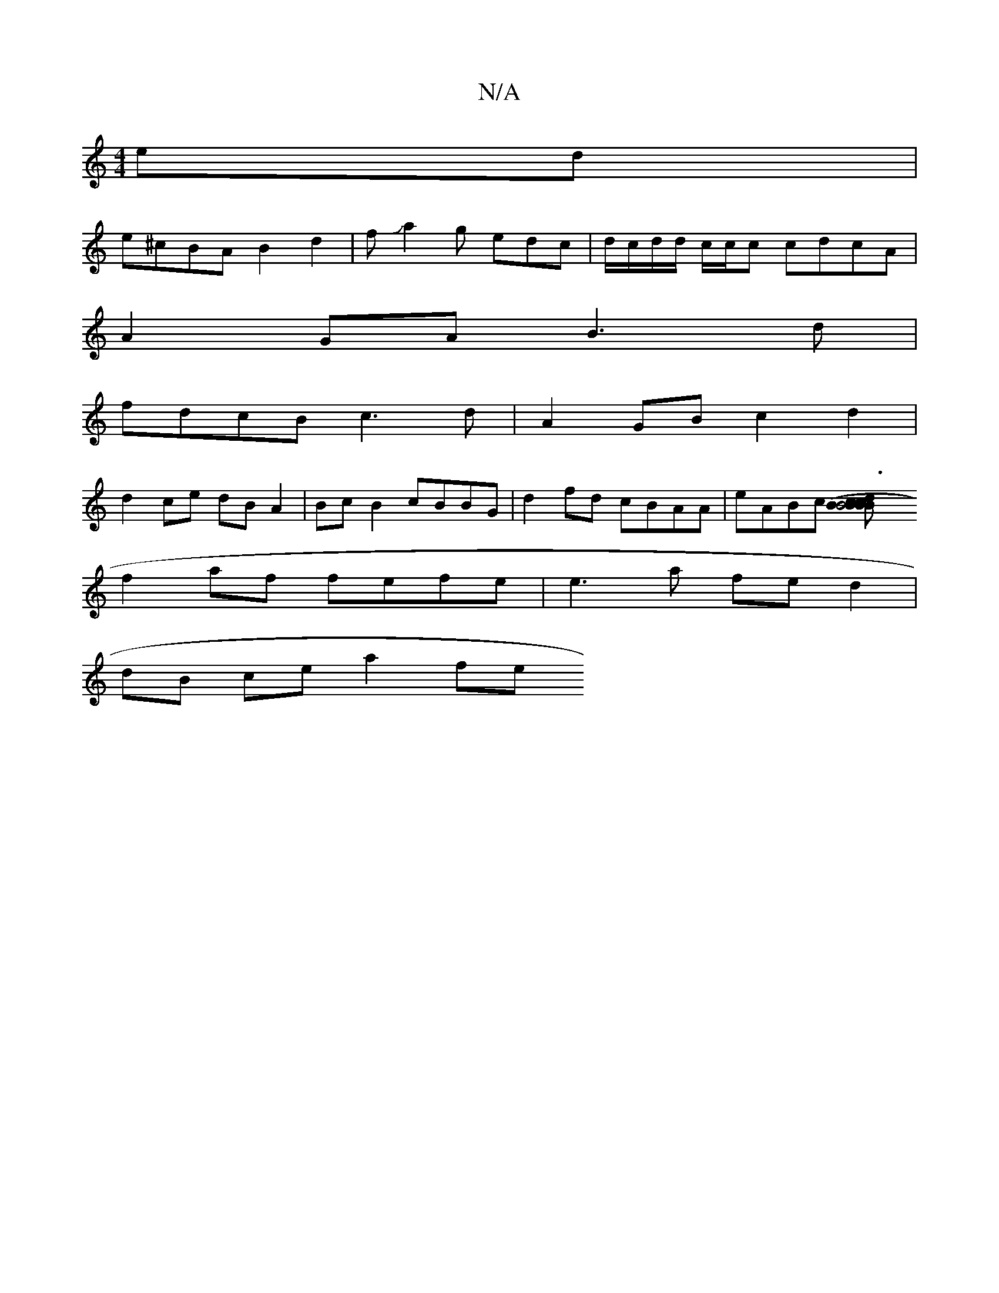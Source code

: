 X:1
T:N/A
M:4/4
R:N/A
K:Cmajor
ed |
e^cBA B2 d2 | fJa2g edc|d/c/d/d/ c/c/c cdcA |
A2GA B3d|
fdcB c3d | A2GB c2d2 |
d2 ce dB A2 | BcB2 cBBG | d2fd cBAA | eABc [c3 B | B4 B2 | (3BcB AB BBdB | c4d2
f2 af fefe | e3a fed2 |
dB ce a2 fe 